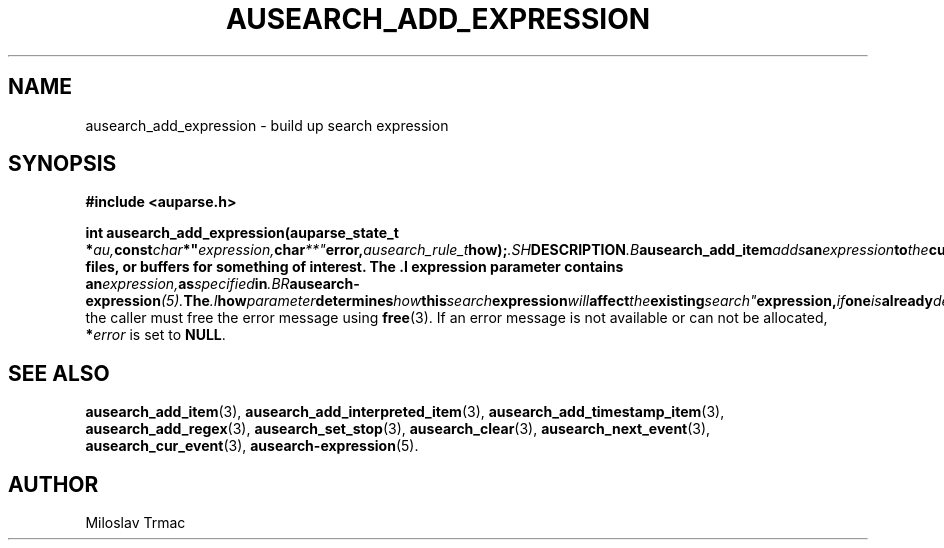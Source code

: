 .TH "AUSEARCH_ADD_EXPRESSION" "3" "Feb 2008" "Red Hat" "Linux Audit API"
.SH NAME
ausearch_add_expression \- build up search expression
.SH "SYNOPSIS"
.B #include <auparse.h>

.BI "int ausearch_add_expression(auparse_state_t *" au, const char *" expression, char **" error, ausearch_rule_t how);\fR  .SH "DESCRIPTION"  .B ausearch_add_item adds an expression to the current audit search expression. The search conditions can then be used to scan" logs, " files, or buffers for something of interest. The .I expression parameter contains an" expression, as specified in .BR ausearch\-expression (5).  The .I how parameter determines how this search expression will affect the existing search" expression, if one is already defined. The possible values are: .RS .TP .I AUSEARCH_RULE_CLEAR Clear the current search" expression, if" any, and use only this search expression. .TP .I AUSEARCH_RULE_OR If a search expression .I E is already" configured, replace it by (E || this_search_expression)\fR. .TP .I AUSEARCH_RULE_AND If a search expression .I E is already" configured, replace it by (E &&" this_search_expression);"
the caller must free the error message using
.BR free (3).
If an error message is not available or can not be allocated, \fB*\fIerror\fR
is set to \fBNULL\fR.

.SH "SEE ALSO"

.BR ausearch_add_item (3),
.BR ausearch_add_interpreted_item (3),
.BR ausearch_add_timestamp_item (3),
.BR ausearch_add_regex (3),
.BR ausearch_set_stop (3),
.BR ausearch_clear (3),
.BR ausearch_next_event (3),
.BR ausearch_cur_event (3),
.BR ausearch\-expression (5).

.SH AUTHOR
Miloslav Trmac
